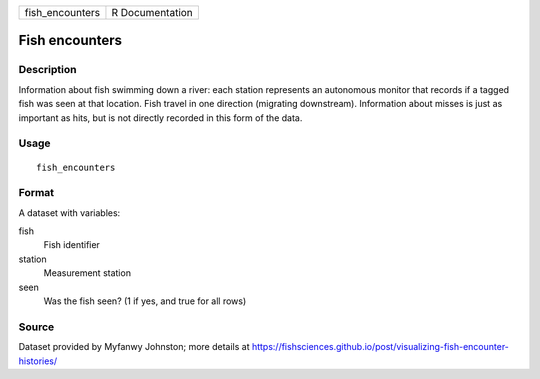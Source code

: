 =============== ===============
fish_encounters R Documentation
=============== ===============

Fish encounters
---------------

Description
~~~~~~~~~~~

Information about fish swimming down a river: each station represents an
autonomous monitor that records if a tagged fish was seen at that
location. Fish travel in one direction (migrating downstream).
Information about misses is just as important as hits, but is not
directly recorded in this form of the data.

Usage
~~~~~

::

   fish_encounters

Format
~~~~~~

A dataset with variables:

fish
   Fish identifier

station
   Measurement station

seen
   Was the fish seen? (1 if yes, and true for all rows)

Source
~~~~~~

Dataset provided by Myfanwy Johnston; more details at
https://fishsciences.github.io/post/visualizing-fish-encounter-histories/
